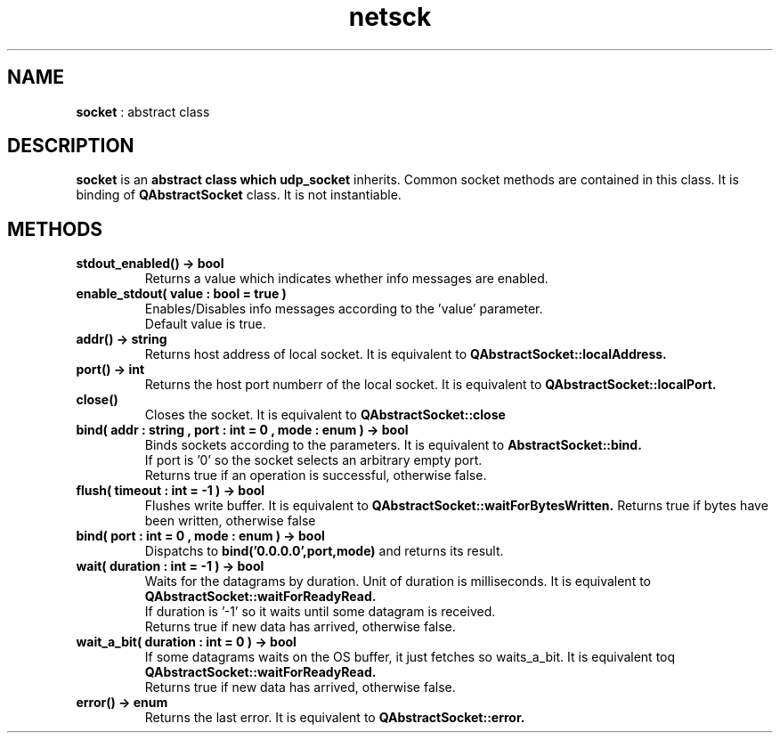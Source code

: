 .TH netsck 7 2021-12-25 "API" "Javascript API Manual"

.SH NAME
.B socket
: abstract class

.SH DESCRIPTION
.BR socket
is an
.B abstract class which
.B udp_socket
inherits.
Common socket methods are contained in this class.
It is binding of
.B QAbstractSocket
class.
It is not instantiable.

.SH METHODS
.TP
.B stdout_enabled() -> bool
Returns a value which indicates whether info messages are enabled.

.TP
.B enable_stdout( value : bool = true )
.br
Enables/Disables info messages according to the 'value' parameter.
.br
Default value is true.

.TP
.B addr() -> string
Returns host address of local socket. It is equivalent to
.B QAbstractSocket::localAddress.

.TP
.B port() -> int
Returns the host port numberr of the local socket. It is equivalent to
.B QAbstractSocket::localPort.

.TP
.B close()
Closes the socket. It is equivalent to
.B QAbstractSocket::close

.TP
.B bind( addr : string , port : int = 0 , mode : enum ) -> bool
Binds sockets according to the parameters. It is equivalent to
.B AbstractSocket::bind.
.br
If port is '0' so the socket selects an arbitrary empty port.
.br
Returns true if an operation is successful, otherwise false.

.TP
.B flush( timeout : int = -1 ) -> bool
Flushes write buffer. It is equivalent to 
.B QAbstractSocket::waitForBytesWritten.
Returns true if bytes have been written, otherwise false

.TP
.B bind( port : int = 0 , mode : enum ) -> bool
Dispatchs to
.BR bind('0.0.0.0',port,mode)
and returns its result.

.TP
.B wait( duration : int = -1 ) -> bool
Waits for the datagrams by duration. Unit of duration is milliseconds.
It is equivalent to
.B QAbstractSocket::waitForReadyRead.
.br
If duration is '\-1' so it waits until some datagram is received.
.br
Returns true if new data has arrived, otherwise false.

.TP
.B wait_a_bit( duration : int = 0 ) -> bool
If some datagrams waits on the OS buffer, it just fetches so waits_a_bit.
It is equivalent toq
.B QAbstractSocket::waitForReadyRead.
.br
Returns true if new data has arrived, otherwise false.

.TP
.B error() -> enum
Returns the last error. It is equivalent to
.B QAbstractSocket::error.